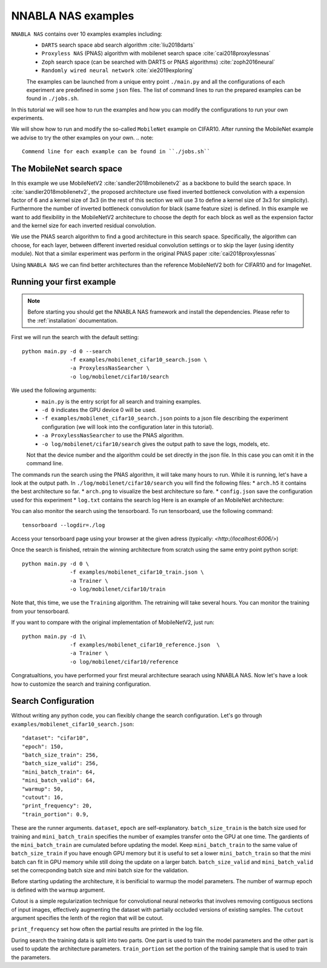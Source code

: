 NNABLA NAS examples
--------------------

``NNABLA NAS`` contains over 10 examples examples  including:
 * ``DARTS`` search space abd search algorithm :cite:`liu2018darts`
 * ``Proxyless NAS`` (PNAS) algorithm with mobilenet search space :cite:`cai2018proxylessnas`
 * ``Zoph`` search space (can be searched with DARTS or PNAS algorithms) :cite:`zoph2016neural`
 * ``Randomly wired neural network`` :cite:`xie2019exploring`

 The examples can be launched from a unique entry point ``./main.py`` and all the configurations of each experiment are predefined in some ``json`` files. The list of command lines to run the prepared examples can be found in ``./jobs.sh``. 

In this tutorial we will see how to run the examples and how you can modify the configurations to run your own experiments.

We will show how to run and modify the so-called ``MobileNet`` example on CIFAR10. After running the MobileNet example we advise to try the other examples on your own.  
.. note::
   Commend line for each example can be found in ``./jobs.sh``

The MobileNet search space
^^^^^^^^^^^^^^^^^^^^^^^^^^
In this example we use MobileNetV2 :cite:`sandler2018mobilenetv2` as a backbone to build the search space. In :cite:`sandler2018mobilenetv2`, the proposed architecture use fixed inverted bottleneck convolution with a expension factor of 6 and a kernel size of 3x3 (in the rest of this section we will use 3 to define a kernel size of 3x3 for simplicity). Furthermore the number of inverted bottleneck convolution for black (same feature size) is defined. In this example we want to add flexibility in the MobileNetV2 architecture to choose the depth for each block as well as the expension factor and the kernel size for each inverted residual convolution. 

We use the PNAS search algorithm to find a good architecture in this search space. Specifically, the algorithm can choose, for each layer, between different inverted residual convolution settings or to skip the layer (using identity module). Not that a similar experiment was perform in the original PNAS paper :cite:`cai2018proxylessnas`

Using ``NNABLA NAS`` we can find better architectures than the reference MobileNetV2 both for CIFAR10 and for ImageNet.
 
Running your first example
^^^^^^^^^^^^^^^^^^^^^^^^^^
.. note::
   Before starting you should get the NNABLA NAS framework and install the dependencies. Please refer to the :ref:`installation` documentation. 

First we will run the search with the default setting::

      python main.py -d 0 --search 
                     -f examples/mobilenet_cifar10_search.json \
                     -a ProxylessNasSearcher \
                     -o log/mobilenet/cifar10/search

We used the following arguments:
 * ``main.py`` is the entry script for all search and training examples. 
 * ``-d 0`` indicates the GPU device 0 will be used.
 * ``-f examples/mobilenet_cifar10_search.json`` points to a json file describing the experiment configuration (we will look into the configuration later in this tutorial).
 * ``-a ProxylessNasSearcher`` to use the PNAS algorithm.
 * ``-o log/mobilenet/cifar10/search`` gives the output path to save the logs, models, etc. 

 Not that the device number and the algorithm could be set directly in the json file. In this case you can omit it in the command line. 

The commands run the search using the PNAS algorithm, it will take many hours to run. While it is running, let's have a look at the output path. In ``./log/mobilenet/cifar10/search`` you will find the following files:
* ``arch.h5`` it contains the best architecture so far.
* ``arch.png`` to visualize the best architecture so fare. 
* ``config.json`` save the configuration used for this experiment
* ``log.txt`` contains the search log
Here is an example of an MobileNet architecture:

.. image:: images/arch.png
    :width: 600
    :align: center 

You can also monitor the search using the tensorboard. To run tensorboard, use the following command:

::

    tensorboard --logdir=./log

Access your tensorboard page using your browser at the given adress (typically: `<http://localhost:6006/>`)

Once the search is finished, retrain the winning architecture from scratch using the same entry point python script::

   python main.py -d 0 \
                  -f examples/mobilenet_cifar10_train.json \
                  -a Trainer \
                  -o log/mobilenet/cifar10/train

Note that, this time, we use the ``Training`` algorithm. The retraining will take several hours. You can monitor the training from your tensorboard.

If you want to compare with the original implementation of MobileNetV2, just run::

   python main.py -d 1\
                  -f examples/mobilenet_cifar10_reference.json  \
                  -a Trainer \
                  -o log/mobilenet/cifar10/reference
Congratualtions, you have performed your first meural architecture searach using NNABLA NAS. Now let's have a look how to customize the search and training configuration. 

Search Configuration
^^^^^^^^^^^^^^^^^^^^

Without writing any python code, you can flexibly change the search configuration. Let's go through ``examples/mobilenet_cifar10_search.json``::
   
    "dataset": "cifar10",
    "epoch": 150,
    "batch_size_train": 256,
    "batch_size_valid": 256,
    "mini_batch_train": 64,
    "mini_batch_valid": 64,
    "warmup": 50,
    "cutout": 16,
    "print_frequency": 20,
    "train_portion": 0.9,

These are the runner arguments. ``dataset``, ``epoch`` are self-explanatory. ``batch_size_train`` is the batch size used for training and ``mini_batch_train`` specifies the number of examples transfer onto the GPU at one time. The gardients of the ``mini_batch_train`` are cumulated before updating the model. Keep ``mini_batch_train`` to the same value of ``batch_size_train`` if you have enough GPU memory but it is useful to set a lower ``mini_batch_train`` so that the mini batch can fit in GPU memory while still doing the update on a larger batch. ``batch_size_valid`` and ``mini_batch_valid`` set the correcponding batch size and mini batch size for the validation. 

Before starting updating the architecture, it is benificial to warmup the model parameters. The number of warmup epoch is defined with the ``warmup`` argument.

Cutout is a simple regularization technique for convolutional neural networks that involves removing contiguous sections of input images, effectively augmenting the dataset with partially occluded versions of existing samples. The ``cutout`` argument specifies the lenth of the region that will be cutout. 

``print_frequency`` set how often the partial results are printed in the log file. 

During search the training data is split into two parts. One part is used to train the model parameters and the other part is used to update the architecture parameters. ``train_portion`` set the portion of the training sample that is used to train the parameters. 









.. bibliography:: references.bib